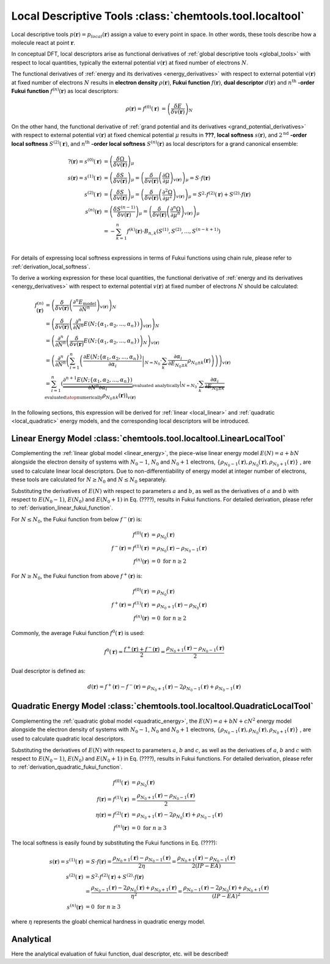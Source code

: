 ..
    : ChemTools is a collection of interpretive chemical tools for
    : analyzing outputs of the quantum chemistry calculations.
    :
    : Copyright (C) 2014-2015 The ChemTools Development Team
    :
    : This file is part of ChemTools.
    :
    : ChemTools is free software; you can redistribute it and/or
    : modify it under the terms of the GNU General Public License
    : as published by the Free Software Foundation; either version 3
    : of the License, or (at your option) any later version.
    :
    : ChemTools is distributed in the hope that it will be useful,
    : but WITHOUT ANY WARRANTY; without even the implied warranty of
    : MERCHANTABILITY or FITNESS FOR A PARTICULAR PURPOSE.  See the
    : GNU General Public License for more details.
    :
    : You should have received a copy of the GNU General Public License
    : along with this program; if not, see <http://www.gnu.org/licenses/>
    :
    : --


.. _local_tools:

Local Descriptive Tools :class:`chemtools.tool.localtool`
#########################################################

Local descriptive tools :math:`p (\mathbf{r}) = p_{\text local} \left(\mathbf{r}\right)`
assign a value to every point in space.
In other words, these tools describe how a molecule react at point :math:`\mathbf{r}`.

In conceptual DFT, local descriptors arise as functional derivatives of :ref:`global descriptive tools <global_tools>`
with respect to local quantities, typically the external potential :math:`v(\mathbf{r})` at fixed number of
electrons :math:`N`.

The functional derivatives of :ref:`energy and its derivatives <energy_derivatives>`
with respect to external potential :math:`v(\mathbf{r})` at fixed number of
electrons :math:`N` results in **electron density** :math:`\rho(\mathbf{r})`,
**Fukui function** :math:`f(\mathbf{r})`, **dual descriptor** :math:`d(\mathbf{r})`
and :math:`n^{\text{th}}` **-order Fukui function** :math:`f^{(n)}(\mathbf{r})` as local descriptors:

 .. math::

    \rho(\mathbf{r}) = f^{(0)}(\mathbf{r}) &= {\left( \frac{\delta E}{\delta v(\mathbf{r})} \right)_N} && \\
    f(\mathbf{r}) = f^{(1)}(\mathbf{r}) &= {\left( \frac{\delta \mu}{\delta v(\mathbf{r})} \right)_N}
              &&= {\left( \frac{\delta}{\delta v(\mathbf{r})}
                  {\left( \frac{\partial E}{\partial N} \right)_{v(\mathbf{r})}} \right)_N} \\
    d(\mathbf{r}) = f^{(2)}(\mathbf{r}) &= {\left( \frac{\delta \eta}{\delta v(\mathbf{r})} \right)_N}
              &&= {\left( \frac{\delta}{\delta v(\mathbf{r})}
                  {\left( \frac{\partial^2 E}{\partial N^2} \right)_{v(\mathbf{r})}} \right)_N} \\
    f^{(n)}(\mathbf{r}) &= {\left( \frac{\delta \eta^{(n-1)}}{\delta v(\mathbf{r})} \right)_N}
             &&= {\left( \frac{\delta}{\delta v(\mathbf{r})}
                 {\left( \frac{\partial^n E}{\partial N^n} \right)_{v(\mathbf{r})}} \right)_N}

 .. todo::
    * Is 2nd derivative always called dual descriptor? Is it denoted with d(r)?
    * Is there any name for higher otders?
    * What are the names for the derivatives of :math:`\Omega` listed below?

On the other hand, the functional derivative of :ref:`grand potential and its derivatives <grand_potential_derivatives>`
with respect to external potential
:math:`v(\mathbf{r})` at fixed chemical potential :math:`\mu` results in **???**, **local softness** :math:`s(\mathbf{r})`,
and :math:`2^{\text{nd}}` **-order local softness** :math:`S^{(2)}(\mathbf{r})`, and
:math:`n^{\text{th}}` **-order local softness** :math:`S^{(n)}(\mathbf{r})`
as local descriptors for a grand canonical ensemble:

 .. math::

    ?(\mathbf{r}) = s^{(0)}(\mathbf{r}) &= {\left( \frac{\delta \Omega}{\delta v(\mathbf{r})} \right)_{\mu}}  \\
    s(\mathbf{r}) = s^{(1)}(\mathbf{r}) &= {\left( \frac{\delta S}{\delta v(\mathbf{r})} \right)_{\mu}}
              = {\left( \frac{\delta}{\delta v(\mathbf{r})}
                  {\left( \frac{\partial \Omega}{\partial \mu} \right)_{v(\mathbf{r})}} \right)_{\mu}}
                = S \cdot f(\mathbf{r})  \\
    s^{(2)}(\mathbf{r}) &= {\left( \frac{\delta S}{\delta v(\mathbf{r})} \right)_{\mu}}
              = {\left( \frac{\delta}{\delta v(\mathbf{r})}
                  {\left( \frac{\partial^2 \Omega}{\partial {\mu}^2} \right)_{v(\mathbf{r})}} \right)_{\mu}}
		= S^{2} \cdot f^{(2)}(\mathbf{r}) + S^{(2)} \cdot f(\mathbf{r}) \\
    s^{(n)}(\mathbf{r}) &= {\left( \frac{\delta S^{(n-1)}}{\delta v(\mathbf{r})} \right)_{\mu}}
             = {\left( \frac{\delta}{\delta v(\mathbf{r})}
                 {\left( \frac{\partial^n \Omega}{\partial {\mu}^n} \right)_{v(\mathbf{r})}} \right)_{\mu}} \\
               &= -\sum_{k=1}^n f^{(k)}(\mathbf{r}) \cdot B_{n,k}\left(S^{(1)}, S^{(2)}, ..., S^{(n-k+1)} \right)  \\

For details of expressing local softness expressions in terms of Fukui functions using chain rule,
please refer to :ref:`derivation_local_softness`.

To derive a working expression for these local quantities, the functional
derivative of :ref:`energy and its derivatives <energy_derivatives>` with respect to external potential
:math:`v(\mathbf{r})` at fixed number of electrons :math:`N` should be calculated:


 .. math::

    f^{(n)}(\mathbf{r}) &= {\left(\frac{\delta}{\delta v(\mathbf{r})}{\left(\frac{\partial^n E_{\text{model}}}
                           {\partial N^n}\right)_{v(\mathbf{r})}}\right)_N} \\
    &= {\left(\frac{\delta}{\delta v(\mathbf{r})}{\left(\frac{\partial^n}
       {\partial N^n} E(N; \{\alpha_1, \alpha_2, ..., \alpha_n\}) \right)_{v(\mathbf{r})}}\right)_N} \\
    &= {\left(\frac{\partial^n}{\partial N^n}{\left(\frac{\delta}
       {\delta v(\mathbf{r})} E(N; \{\alpha_1, \alpha_2, ..., \alpha_n\}) \right)_N} \right)_{v(\mathbf{r})}} \\
    &= {\left(\frac{\partial^n}{\partial N^n}{\left(\sum_{i=1}^n \left( \left.\frac{\partial E(N; \{\alpha_1, \alpha_2, ..., \alpha_n\})}
       {\partial \alpha_{i}}\right|_{N=N_0} \cdot \sum_k \frac{\partial \alpha_i}{\partial E_{N_0 \pm k}} \rho_{N_0 \pm k}(\mathbf{r})
       \right)\right)} \right)_{v(\mathbf{r})}} \\
    &= \sum_{i=1}^n \left(\left. \underbrace {\frac{\partial^{n+1} E(N; \{\alpha_1, \alpha_2, ..., \alpha_n\})}
       {\partial N^n \partial\alpha_{i}}}_{\text {evaluated analytically}}\right|_{N=N_0} \cdot
       \sum_k \underbrace {\frac{\partial \alpha_i}{\partial E_{N_0 \pm k}}}_{\text{evaluated}\atop\text{numerically}}
       \rho_{N_0 \pm k}(\mathbf{r})\right)_{v(\mathbf{r})}

In the following sections, this expression will be derived for :ref:`linear <local_linear>`
and :ref:`quadratic <local_quadratic>` energy models,
and the corresponding local descriptors will be introduced.

.. _local_linear:

Linear Energy Model :class:`chemtools.tool.localtool.LinearLocalTool`
=====================================================================

Complementing the :ref:`linear global model <linear_energy>`, the piece-wise linear
energy model :math:`E\left(N\right) = a + b N` alongside the electron density of
systems with :math:`N_0 - 1`, :math:`N_0` and :math:`N_0 + 1` electrons,
:math:`{\{\rho_{N_0 - 1}\left(\mathbf{r}\right), \rho_{N_0}\left(\mathbf{r}\right), \rho_{N_0 + 1}\left(\mathbf{r}\right)\}}`
, are used to calculate linear local descriptors. Due to non-differentiability
of energy model at integer number of electrons, these tools are calculated for :math:`N \geq N_0`
and :math:`N \leq N_0` separately.

Substituting the derivatives of :math:`E\left(N\right)` with respect to parameters :math:`a`
and :math:`b`, as well as the derivatives of :math:`a` and :math:`b` with respect to
:math:`E\left(N_0 - 1\right)`, :math:`E\left(N_0\right)` and :math:`E\left(N_0 + 1\right)` in
Eq. (????), results in Fukui functions. For detailed derivation, please refer to
:ref:`derivation_linear_fukui_function`.

For :math:`N \leq N_0`, the Fukui function from below :math:`f^-\left(\mathbf{r}\right)` is:

 .. math::

    f^{(0)}(\mathbf{r}) &= \rho_{N_0}\left(\mathbf{r}\right) \\
    f^-\left(\mathbf{r}\right) = f^{(1)}(\mathbf{r}) &=
       \rho_{N_0}\left(\mathbf{r}\right) - \rho_{N_0 - 1}\left(\mathbf{r}\right) \\
    f^{(n)}(\mathbf{r}) &= 0 \text{  for   } n \geq 2

For :math:`N \geq N_0`, the Fukui function from above :math:`f^+\left(\mathbf{r}\right)` is:

 .. math::

    f^{(0)}(\mathbf{r}) &= \rho_{N_0}\left(\mathbf{r}\right) \\
    f^+\left(\mathbf{r}\right) = f^{(1)}(\mathbf{r}) &=
       \rho_{N_0 + 1}\left(\mathbf{r}\right) - \rho_{N_0}\left(\mathbf{r}\right) \\
    f^{(n)}(\mathbf{r}) &= 0 \text{  for   } n \geq 2


Commonly, the average Fukui function :math:`f^0\left(\mathbf{r}\right)` is used:

 .. math::

    f^0\left(\mathbf{r}\right) = \frac{f^+\left(\mathbf{r}\right) + f^-\left(\mathbf{r}\right)}{2} =
             \frac{\rho_{N_0 + 1}\left(\mathbf{r}\right) - \rho_{N_0 - 1}\left(\mathbf{r}\right)}{2}


Dual descriptor is defined as:

 .. math::

    d\left(\mathbf{r}\right) = f^+\left(\mathbf{r}\right) - f^-\left(\mathbf{r}\right) =
           \rho_{N_0 + 1}\left(\mathbf{r}\right) - 2 \rho_{N_0 - 1}\left(\mathbf{r}\right) + \rho_{N_0 - 1}\left(\mathbf{r}\right)

 .. todo::
    * This is not really dual descriptor for linear model. Technically the dual descriptor is zero for linear model,
      but the dual descriptor for quadratic model happens to be f+(r) - f-(r).
      Does this need to be clarified?


.. _local_quadratic:

Quadratic Energy Model :class:`chemtools.tool.localtool.QuadraticLocalTool`
===========================================================================

Complementing the :ref:`quadratic global model <quadratic_energy>`, the :math:`E\left(N\right) = a + b N + c N^2`
energy model alongside the electron density of systems with :math:`N_0 - 1`, :math:`N_0` and
:math:`N_0 + 1` electrons,
:math:`{\{\rho_{N_0 - 1}\left(\mathbf{r}\right), \rho_{N_0}\left(\mathbf{r}\right), \rho_{N_0 + 1}\left(\mathbf{r}\right)\}}`
, are used to calculate quadratic local descriptors.

Substituting the derivatives of :math:`E\left(N\right)` with respect to parameters :math:`a`,
:math:`b` and :math:`c`, as well as the derivatives of :math:`a`, :math:`b` and :math:`c` with respect to
:math:`E\left(N_0 - 1\right)`, :math:`E\left(N_0\right)` and :math:`E\left(N_0 + 1\right)` in
Eq. (????), results in Fukui functions. For detailed derivation, please refer to
:ref:`derivation_quadratic_fukui_function`.


 .. math::

    f^{(0)}(\mathbf{r}) &= \rho_{N_0}\left(\mathbf{r}\right) \\
    f\left(\mathbf{r}\right) = f^{(1)}\left(\mathbf{r}\right) &=
     \frac{\rho_{N_0+1}\left(\mathbf{r}\right) - \rho_{N_0-1}\left(\mathbf{r}\right)}{2} \\
    \eta\left(\mathbf{r}\right) = f^{(2)}\left(\mathbf{r}\right) &=
      \rho_{N_0 + 1}\left(\mathbf{r}\right) - 2 \rho_{N_0}\left(\mathbf{r}\right) +
      \rho_{N_0 - 1}\left(\mathbf{r}\right) \\
    f^{(n)}(\mathbf{r}) &= 0 \text{  for   } n \geq 3

The local softness is easily found by substituting the Fukui functions in Eq. (????):

 .. math::

    s\left(\mathbf{r}\right) = s^{(1)}\left(\mathbf{r}\right) &= S \cdot f\left(\mathbf{r}\right) =
     \frac{\rho_{N_0+1}\left(\mathbf{r}\right) - \rho_{N_0-1}\left(\mathbf{r}\right)}{2 \eta} =
     \frac{\rho_{N_0+1}\left(\mathbf{r}\right) - \rho_{N_0-1}\left(\mathbf{r}\right)}{2 \left(IP - EA\right)} \\
    s^{(2)}\left(\mathbf{r}\right) &= S^{2} \cdot f^{(2)}(\mathbf{r}) + S^{(2)} \cdot f(\mathbf{r}) \\
     &= \frac{\rho_{N_0 - 1}\left(\mathbf{r}\right) - 2 \rho_{N_0}\left(\mathbf{r}\right) +
        \rho_{N_0 + 1}\left(\mathbf{r}\right)}{\eta^2} =
        \frac{\rho_{N_0 - 1}\left(\mathbf{r}\right) - 2 \rho_{N_0}\left(\mathbf{r}\right) +
        \rho_{N_0 + 1}\left(\mathbf{r}\right)}{\left(IP - EA\right)^2} \\
    s^{(n)}(\mathbf{r}) &= 0 \text{  for   } n \geq 3

where :math:`\eta` represents the gloabl chemical hardness in quadratic energy model.


Analytical
==========

Here the analytical evaluation of fukui function, dual descriptor, etc. will be described!


